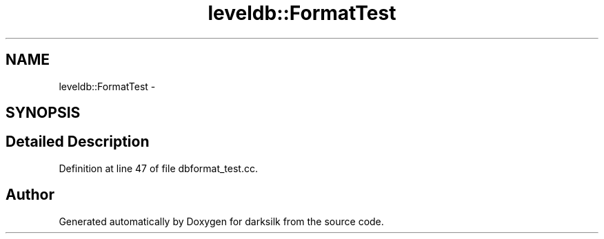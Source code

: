 .TH "leveldb::FormatTest" 3 "Wed Feb 10 2016" "Version 1.0.0.0" "darksilk" \" -*- nroff -*-
.ad l
.nh
.SH NAME
leveldb::FormatTest \- 
.SH SYNOPSIS
.br
.PP
.SH "Detailed Description"
.PP 
Definition at line 47 of file dbformat_test\&.cc\&.

.SH "Author"
.PP 
Generated automatically by Doxygen for darksilk from the source code\&.
